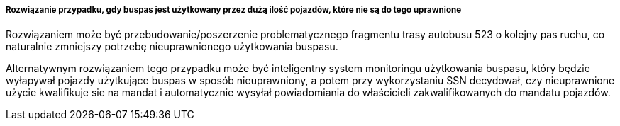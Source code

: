 ===== Rozwiązanie przypadku, gdy buspas jest użytkowany przez dużą ilość pojazdów, które nie są do tego uprawnione

Rozwiązaniem może być przebudowanie/poszerzenie problematycznego fragmentu trasy autobusu 523 o kolejny pas ruchu, co naturalnie zmniejszy potrzebę nieuprawnionego użytkowania buspasu.

Alternatywnym rozwiązaniem tego przypadku może być inteligentny system monitoringu użytkowania buspasu, który będzie wyłapywał pojazdy użytkujące buspas w sposób nieuprawniony, a potem przy wykorzystaniu SSN decydował, czy nieuprawnione użycie kwalifikuje sie na mandat i automatycznie wysyłał powiadomiania do właścicieli zakwalifikowanych do mandatu pojazdów.
